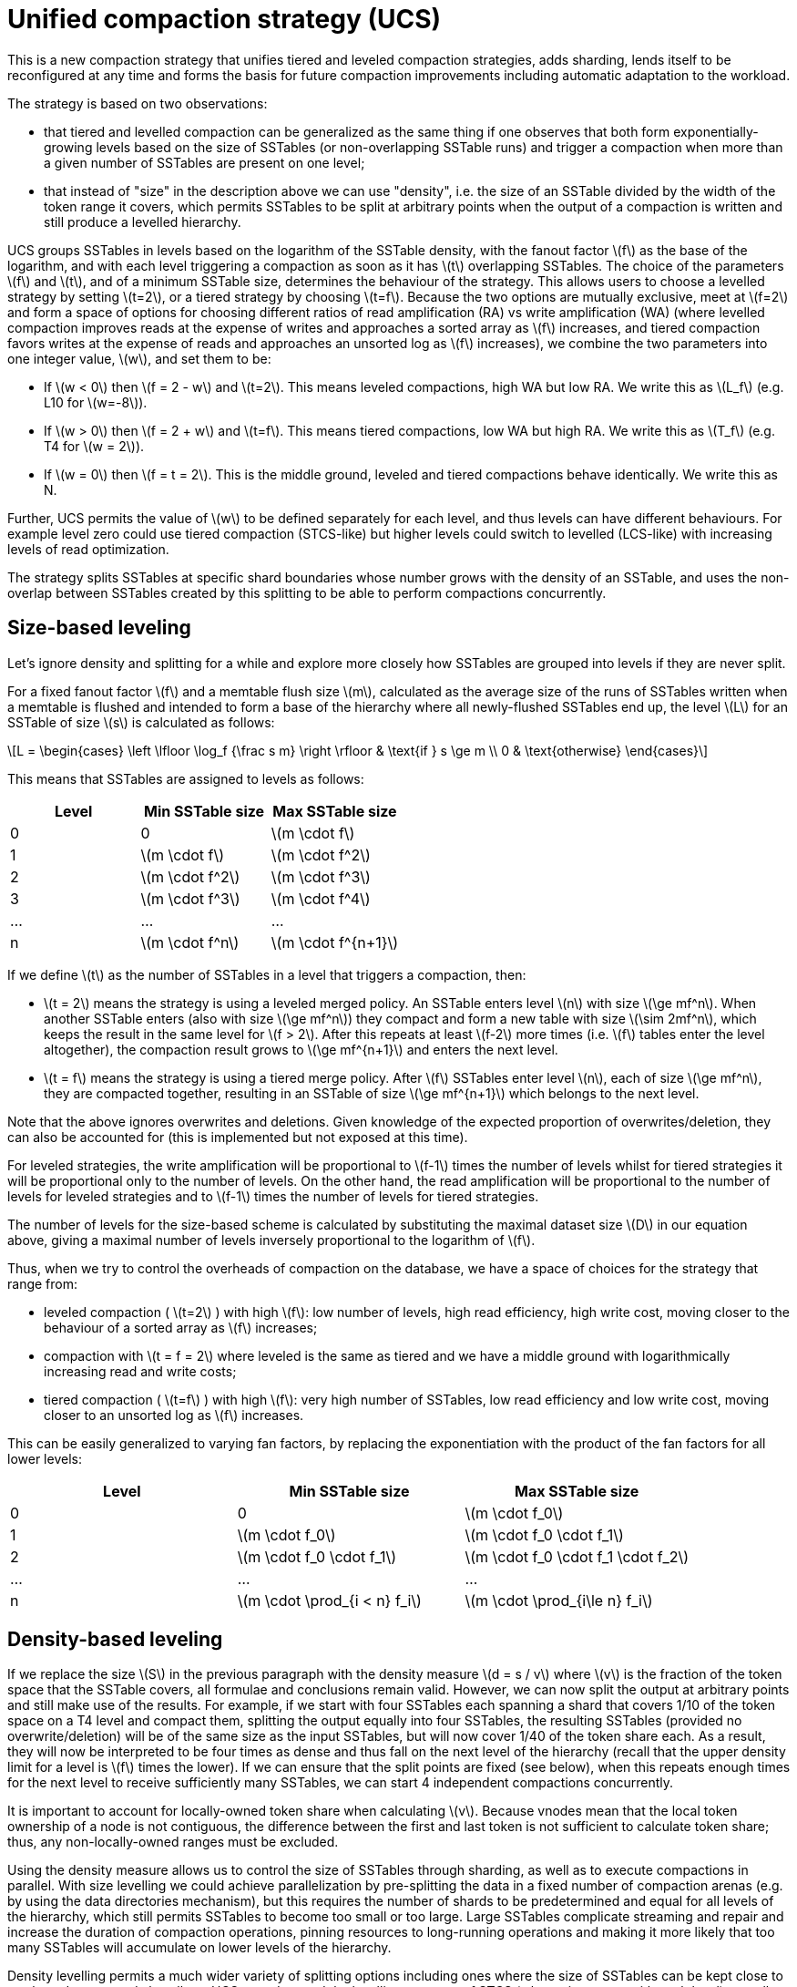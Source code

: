 = Unified compaction strategy (UCS)
:stem: latexmath

This is a new compaction strategy that unifies tiered and leveled compaction strategies, adds sharding, lends itself to
be reconfigured at any time and forms the basis for future compaction improvements including automatic adaptation to the
workload.

The strategy is based on two observations:

* that tiered and levelled compaction can be generalized as the same thing if one observes that both form
exponentially-growing levels based on the size of SSTables (or non-overlapping SSTable runs) and trigger a
compaction when more than a given number of SSTables are present on one level;
* that instead of "size" in the description above we can use "density", i.e. the size of an SSTable divided by
the width of the token range it covers, which permits SSTables to be split at arbitrary points when the output
of a compaction is written and still produce a levelled hierarchy.

UCS groups SSTables in levels based on the logarithm of the SSTable density, with
the fanout factor stem:[f] as the base of the logarithm, and with each level triggering a compaction as soon as it has
stem:[t] overlapping SSTables. The choice of the parameters stem:[f] and stem:[t], and of a minimum SSTable size, determines the
behaviour of the strategy. This allows users to choose a levelled strategy by setting stem:[t=2], or a tiered strategy by
choosing stem:[t=f]. Because the two options are mutually exclusive, meet at stem:[f=2] and form a space of options for choosing
different ratios of read amplification (RA) vs write amplification (WA) (where levelled compaction improves reads at
the expense of writes and approaches a sorted array as stem:[f] increases, and tiered compaction favors writes at the
expense of reads and approaches an unsorted log as stem:[f] increases), we combine the two parameters into one integer
value, stem:[w], and set them to be:

* If stem:[w < 0] then stem:[f = 2 - w] and stem:[t=2]. This means leveled compactions, high WA but low RA.
We write this as stem:[L_f] (e.g. L10 for stem:[w=-8]).
* If stem:[w > 0] then stem:[f = 2 + w] and stem:[t=f]. This means tiered compactions, low WA but high RA.
We write this as stem:[T_f] (e.g. T4 for stem:[w = 2]).
* If stem:[w = 0] then stem:[f = t = 2]. This is the middle ground, leveled and tiered compactions behave identically.
We write this as N.

Further, UCS permits the value of stem:[w] to be defined separately for each level, and thus levels can have different
behaviours. For example level zero could use tiered compaction (STCS-like) but higher levels could switch to levelled
(LCS-like) with increasing levels of read optimization.

The strategy splits SSTables at specific shard boundaries whose number grows with the density of an SSTable, and
uses the non-overlap between SSTables created by this splitting to be able to perform compactions concurrently.

== Size-based leveling

Let's ignore density and splitting for a while and explore more closely how SSTables are grouped into levels if
they are never split.

For a fixed fanout factor stem:[f] and a memtable flush size stem:[m], calculated as the average size of the runs of SSTables
written when a memtable is flushed and intended to form a base of the hierarchy where all newly-flushed SSTables end
up, the level stem:[L] for an SSTable of size stem:[s] is calculated as follows:

[stem]
++++
L =
\begin{cases}
\left \lfloor \log_f {\frac s m} \right \rfloor & \text{if } s \ge m \\
0 & \text{otherwise}
\end{cases}
++++

This means that SSTables are assigned to levels as follows:

|===
| Level | Min SSTable size | Max SSTable size

| 0
| 0
| stem:[m \cdot f]

| 1
| stem:[m \cdot f]
| stem:[m \cdot f^2]

| 2
| stem:[m \cdot f^2]
| stem:[m \cdot f^3]

| 3
| stem:[m \cdot f^3]
| stem:[m \cdot f^4]

| ...
| ...
| ...

| n
| stem:[m \cdot f^n]
| stem:[m \cdot f^{n+1}]
|===

If we define stem:[t] as the number of SSTables in a level that triggers a compaction, then:

* stem:[t = 2] means the strategy is using a leveled merged policy. An SSTable enters level stem:[n] with size stem:[\ge mf^n].
When another SSTable enters (also with size stem:[\ge mf^n]) they compact and form a new table with size
stem:[\sim 2mf^n], which keeps the result in the same level for stem:[f > 2]. After this repeats at least stem:[f-2]
more times (i.e. stem:[f] tables enter the level altogether), the compaction result grows to stem:[\ge  mf^{n+1}]
and enters the next level.
* stem:[t = f] means the strategy is using a tiered merge policy. After stem:[f] SSTables enter level stem:[n], each of size
stem:[\ge mf^n], they are compacted together, resulting in an SSTable of size stem:[\ge mf^{n+1}] which belongs to the next
level.

Note that the above ignores overwrites and deletions. 
Given knowledge of the expected proportion of overwrites/deletion, they can also be accounted for (this is implemented but not exposed at this time).

For leveled strategies, the write amplification will be proportional to stem:[f-1] times the number of levels whilst for tiered strategies it will be proportional only to the number of levels. 
On the other hand, the read amplification will be proportional to the number of levels for leveled strategies and to stem:[f-1] times the number of levels for tiered strategies.

The number of levels for the size-based scheme is calculated by substituting the maximal dataset size stem:[D] in our equation above, giving a maximal number of levels inversely proportional to the logarithm of stem:[f].

Thus, when we try to control the overheads of compaction on the database, we have a space of choices for the strategy that range from:

* leveled compaction ( stem:[t=2] ) with high stem:[f]: low number of levels, high read efficiency, high write cost,
moving closer to the behaviour of a sorted array as stem:[f] increases;
* compaction with stem:[t = f = 2] where leveled is the same as tiered and we have a middle ground with logarithmically
increasing read and write costs;
* tiered compaction ( stem:[t=f] ) with high stem:[f]: very high number of SSTables, low read efficiency and low write cost,
moving closer to an unsorted log as stem:[f] increases.

This can be easily generalized to varying fan factors, by replacing the exponentiation with the product of the fan
factors for all lower levels:

|===
| Level | Min SSTable size | Max SSTable size

| 0
| 0
| stem:[m \cdot f_0]

| 1
| stem:[m \cdot f_0]
| stem:[m \cdot f_0 \cdot f_1]

| 2
| stem:[m \cdot f_0 \cdot f_1]
| stem:[m \cdot f_0 \cdot f_1 \cdot f_2]

| ...
| ...
| ...

| n
| stem:[m \cdot \prod_{i < n} f_i]
| stem:[m \cdot \prod_{i\le n} f_i]
|===

== Density-based leveling

If we replace the size stem:[S] in the previous paragraph with the density measure stem:[d = s / v] where stem:[v] is the fraction of
the token space that the SSTable covers, all formulae and conclusions remain valid. However, we can now split the
output at arbitrary points and still make use of the results. For example, if we start with four SSTables each spanning
a shard that covers 1/10 of the token space on a T4 level and compact them, splitting the output equally into four
SSTables, the resulting SSTables (provided no overwrite/deletion) will be of the same size as the input SSTables, but
will now cover 1/40 of the token share each. As a result, they will now be interpreted to be four times as dense and
thus fall on the next level of the hierarchy (recall that the upper density limit for a level is stem:[f] times the lower).
If we can ensure that the split points are fixed (see below), when this repeats enough times for the next level to
receive sufficiently many SSTables, we can start 4 independent compactions concurrently.

It is important to account for locally-owned token share when calculating stem:[v]. Because vnodes mean that the local
token ownership of a node is not contiguous, the difference between the first and last token is not sufficient to
calculate token share; thus, any non-locally-owned ranges must be excluded.

Using the density measure allows us to control the size of SSTables through sharding, as well as to execute
compactions in parallel. With size levelling we could achieve parallelization by pre-splitting the data in a fixed
number of compaction arenas (e.g. by using the data directories mechanism), but this requires the number of shards to be
predetermined and equal for all levels of the hierarchy, which still permits SSTables to become too small or too large.
Large SSTables complicate streaming and repair and increase the duration of compaction operations, pinning resources to
long-running operations and making it more likely that too many SSTables will accumulate on lower levels of the
hierarchy.

Density levelling permits a much wider variety of splitting options including ones where the size of SSTables can
be kept close to a selected target, and also allows UCS to understand the levelling structure of STCS (where size grows
with each level) as well as LCS (where token share shrinks with each level).

== Basic sharding scheme

Once density leveling is available, we have a range of choices for splitting SSTables:

* Split when a certain output size is reached (like LCS), forming non-overlapping SSTable runs instead of individual SSTables. 
Another is to split the token space into shards at predefined boundary points. 
A third hybrid option is to split at predefined boundaries, but only if a certain minimum size has been reached.

Splitting only by size has the problem that individual SSTables start at positions that vary, and if we need to
compact SSTables split in this way we must either always start from the beginning and proceed to process the whole
level sequentially, or have some part of the data compacted/copied more times than necessary as any smaller selection
of SSTables has to exclude some overlapping SSTable. The other side of the latter problem is that some section of the
compacted token range will include fewer inputs, and will thus be sparser than the rest of the compaction output;
this will skew the density of the result, or need to be controlled by further splitting of the output. In the hybrid
option the same problem occurs less frequently but is still present.

To avoid these and permit concurrent compactions of all levels of the compaction hierarchy, we choose to predefine
boundary points for every compaction and always split SSTables on these points. The number of the boundaries is
determined based on the density of the inputs and the estimated density of the result; as it grows higher
the number of boundaries is increased to keep the size of individual SSTables close to a predefined target. By
only using power-of-two multiples of a specified base count (in other words, by only splitting shards in the
middle), we also ensure that any boundary that applies to a given output density also applies to all higher
densities.

More precisely, the user specifies two sharding parameters:

* base shard count stem:[b]
* target SSTable size stem:[t]

At the start of every compaction, we estimate the density of the output stem:[d] and calculate a number of shards
stem:[S] to split the local token space into to be

[stem]
++++
S =
\begin{cases}
b
  & \text{if } d < t b\\
2^{\left\lfloor \log_2 \left( {\frac d t \cdot \frac 1 b}\right)\right\rceil} \cdot b
  & \text{otherwise}
\end{cases}
++++

(where stem:[\lfloor x \rceil] stands for stem:[x] rounded to the nearest integer, i.e. stem:[\lfloor x + 0.5 \rfloor])

That is, we divide the density by the target size and round this to a power-of-two multiple of stem:[b].
We then generate stem:[S - 1] boundaries that split the local token space equally into stem:[S] shards, and split the result
of the compaction on these boundaries to form a separate SSTable for each shard. This aims to produce SSTable sizes that
fall between stem:[t/\sqrt 2] and stem:[t\cdot \sqrt 2].

For example, for a target SSTable size of 100MiB and 4 base shards, a 200 MiB memtable will be split in four L0 shards
of roughly 50 MiB each, because stem:[\frac{200}{100} \cdot \frac{1}{4} < 1] and thus we get
the minimum of 4 shards, each spanning 1/4 of the token space. If in one of these shards we compact 6 of these 50 MiB
SSTables, the estimated density of the output would be 1200 MiB stem:[({6 \cdot {50, \mathrm\MiB}} / (1/4))], which results in
a target ratio of stem:[\frac{1200}{100} \cdot \frac{1}{4} = 2^{\log_2 3}], rounded to stem:[2^2 \cdot 4] shards for the whole
local token space, thus 4 for the 1/4 span that the compaction covers. Assuming no overwrites and
deletions, the resulting SSTables will be of size 75 MiB, token share 1/16 and density 1200 MiB.

This sharding mechanism is independent of the compaction specification.

== Full sharding scheme

This sharding scheme easily admits extensions. In particular, when the size of the data set is expected to grow very
large, to avoid having to pre-specify a high enough target size to avoid problems with per-SSTable overhead, we can
apply an "SSTtable growth" parameter, which determines what part of the density growth should be assigned to increased
SSTable size, reducing the growth of the number of shards (and hence non-overlapping SSTables).

Additionally, to allow for a mode of operation with a fixed number of shards, and splitting conditional on reaching
a minimum size, we provide for a "minimum SSTable size" that reduces the base shard count whenever that would result
in SSTables smaller than the provided minimum.

Generally, the user can specify four sharding parameters:

* base shard count stem:[b] stem:[b]
* target SSTable size stem:[t] stem:[t]
* minimum SSTable size stem:[m] stem:[m]
* SSTable growth component stem:[\lambda]

The number of shards stem:[S] for a given density stem:[d] is then calculated as

[stem]
++++
S =
\begin{cases}
1
    & \text{if } d < m \\
min(2^{\left\lfloor \log_2 \frac d m \right\rfloor}, x)
    & \text{if } d < mb \text{, where } x \text{ is the largest power of 2 divisor of } b \\
b
    & \text{if } d < tb \\
2^{\left\lfloor (1-\lambda) \cdot \log_2 \left( {\frac d t \cdot \frac 1 b}\right)\right\rceil} \cdot b
    & \text{otherwise}
\end{cases}
++++

Some useful combinations of these parameters:

* The basic scheme above uses a SSTable growth stem:[\lambda=0], and a minimum SSTable size stem:[m=0]. The graph below
illustrates it for base shard count stem:[b=4] and target SSTable size stem:[t = 1\, \mathrm{GB}]:

image:unified/shards_graph_lambda_0.svg[Graph with lambda 0]

* Using stem:[\lambda = 0.5] makes the strategy grow the shard count and SSTable size evenly. When the density
quadruples, both the shard count and the expected SSTable size for that density band will double. The example
below uses stem:[b=8], stem:[t = 1\, \mathrm{GB}]and also applies a minimal size stem:[m = 100\, \mathrm{MB}]:

image:unified/shards_graph_lambda_0_5.svg[Graph with lambda 0.5]

* Similarly, stem:[\lambda = 1/3]makes the SSTable growth the cubic root of the density growth, i.e. the SSTable size
grows with the square root of the growth of the shard count. The graph below uses stem:[b=1]and stem:[t = 1\, \mathrm{GB}]
(note: when stem:[b=1]the minimal size has no effect):

image:unified/shards_graph_lambda_0_33.svg[Graph with lambda 0.33]

* A growth component of 1 constructs a hierarchy with exactly stem:[b] shards at every level. Combined with a minimum
SSTable size, this defines a mode of operation where we use a pre-specified
number of shards, but split only after reaching a minimum size. Illustrated below for stem:[b=10] and stem:[m = 100\, \mathrm{MB}]
(note: the target SSTable size is irrelevant when stem:[\lambda=1]):

image:unified/shards_graph_lambda_1.svg[Graph with lambda 1]

== Choosing SSTables to compact

The density levelling lets us separate SSTables in levels defined by the compaction configuration's fan factors.
However, unlike in the size levelling case where SSTables are expected to cover the full token space, we cannot use the
number of SSTables on a level as a trigger as many of these SSTables may be non-overlapping, i.e. not making read
queries less efficient. To deal with this, take advantage of sharding to perform multiple compactions on a level
concurrently, and reduce the size of individual compaction operations, we also need to separate non-overlapping
sections in different buckets, and decide what to do based on the number of overlapping SSTables in a bucket.

To do this, we first form a minimal list of overlap sets that satisfy the following requirements:

* two SSTables that do not overlap are never put in the same set;
* if two SSTables overlap, there is a set in the list that contains both;
* SSTables are placed in consecutive positions in the list.

The second condition can also be rephrased to say that for any point in the token range, there is a set in the list
that contains all SSTables whose range covers that point. In other words, the overlap sets give us the maximum number
of SSTables that need to be consulted to read any key, i.e. the read amplification that our trigger stem:[t] aims to
control. We don't calculate or store the exact spans the overlapping sets cover, only the participating SSTables.
The sets can be obtained in stem:[O(n\log n)]  time.

For example, if SSTables A, B, C and D cover, respectively, tokens 0-3, 2-7, 6-9 and 1-8, the overlap sets we compute
are ABD and BCD. A and C don't overlap, so they must be in separate sets. A, B and D overlap at token 2 and must thus
be present in at least one set, and similarly for B, C and D at 7. Only A and D overlap at 1, but the set ABD already
includes this combination.

These overlap sets are sufficient to decide whether or not a compaction should be carried out &mdash; if and only if the
number of elements in a set is at least as large as stem:[t]. However, we may need to include more SSTables in the compaction
than this set alone.

It is possible for our sharding scheme to end up constructing SSTables spanning differently-sized shards for the same
level. One clear example is the case of levelled compaction, where, for example, SSTables enter at some density, and
after the first compaction the result, being 2x bigger than that density, is split in the middle because
it has double the density. As another SSTable enters the same level, we will have separate overlap sets for the first
and second half of that older SSTable; to be efficient, the compaction that is triggered next needs to select both.

To deal with this and any other cases of partial overlap, the compaction strategy will transitively extend
the overlap sets with all neighboring ones that share some SSTable, constructing the set of all SSTables that have some
// LLP: deal with footnote
chain of overlapping ones that connects it to the initial setfootnote:1[NOTE: in addition to TRANSITIVE, "overlap inclusion methods" of NONE and SINGLE are also implemented for
experimentation, but they are not recommended for the UCS sharding scheme.]. This extended set forms the compaction bucket.

In normal operation we compact all SSTables in the compaction bucket. If compaction is very late we may apply a limit
on the number of overlapping sources we compact; in that case we use the collection of oldest SSTables that would
select at most limit-many in any included overlap set, making sure that if an SSTable is included in this compaction,
all older ones are also included to maintain time order.

== Selecting the compaction to run

Compaction strategies aim to minimize the read amplification of queries, which is defined by the number of SSTables
that overlap on any given key. In order to do this most efficiently in situations where compaction is late, we select
a compaction bucket whose overlap is the highest among the possible choices. If there are multiple such choices, we
choose one uniformly randomly within each level, and between the levels we prefer the lowest level (as this is expected
to cover a larger fraction of the token space for the same amount of work).

Under sustained load, this mechanism prevents the accumulation of SSTables on some level that could sometimes happen
with legacy strategies (e.g. all resources consumed by L0 and SSTables accumulating on L1) and can lead to a
steady state where compactions always use more SSTables than the assigned threshold and fan factor and maintain a tiered
hierarchy based on the lowest overlap they are able to maintain for the load.

== Major compaction

Under the working principles of UCS, a major compaction is an operation which compacts together all SSTables that have
(transitive) overlap, and where the output is split on shard boundaries appropriate for the expected result density.

In other words, it is expected that a major compaction will result in stem:[b] concurrent compactions, each containing all
SSTables covered in each of the base shards, and that the result will be split on shard boundaries whose number
depends on the total size of data contained in the shard.

== Differences with STCS and LCS

Note that there are some differences between the tiered flavors of UCS (UCS-tiered) and STCS, and between the leveled
flavors of UCS (UCS-leveled) and LCS.

[discrete]
==== UCS-tiered vs STCS

SizeTieredCompactionStrategy is pretty close to UCS. However, it defines buckets/levels by looking for SSTables of
similar size rather than a predefined banding of sizes. This can result in some odd selections of buckets, possibly
spanning SSTables of wildly different sizes, while UCS's selection is more stable and predictable.

STCS triggers a compaction when it finds at least `min_threshold` SSTables on some bucket, and it compacts between
`min_threshold` and `max_threshold` SSTables from that bucket at a time. `min_threshold` is equivalent to UCS's
$t = f = w + 2$. UCS drops the upper limit as we have seen that compaction is still efficient with very large numbers of
SSTables.

UCS makes use of the density measure to split results in order to keep the size of SSTables and the length of
compactions low. Within a level it will only consider overlapping SSTables when deciding whether the threshold is hit,
and will independently compact sets of SSTables that do not overlap.

If there are multiple choices to pick SSTables within a bucket, STCS groups them by size while UCS groups them by
timestamp. Because of that, STCS easily loses time order which makes whole table expiration less efficient.

[discrete]
==== UCS-leveled vs LCS

On a first glance LeveledCompactionStrategy looks very different in behaviour compared to UCS.

LCS keeps multiple SSTables per level which form a sorted run of non-overlapping SSTables of small fixed size. So
physical SSTables on increasing levels increase in number (by a factor of `fanout_size`) instead of size. LCS does that
to reduce space amplification and to ensure shorter compaction operations. When it finds that the combined size of a
run on a level is higher than expected, it selects some SSTables to compact with overlapping ones from the next level
of the hierarchy. This eventually pushes the size of the next level over its size limit and triggers higher-level
operations.

In UCS SSTables on increasing levels increase in density (by a factor of stem:[f], see the *Size based levels* section
above). UCS-leveled triggers a compaction when it finds a second overlapping SSTable on some sharded level. It compacts
the overlapping bucket on that level, and the result most often ends up on that level too, but eventually it reaches
sufficient size for the next level. Given an even data spread, this is the same time as a run in LCS would outgrow its
size, thus compactions are in effect triggered at the same time as LCS would trigger them.

The two approaches end up with a very similar effect, with the added benefits for UCS that compactions cannot affect
other levels like e.g. L0-to-L1 compactions in LCS can prevent any concurrent L1-to-L2 compactions, and that SSTables
are structured in a way that can be easily switched to UCS-tiered or a different set of values for the UCS parameters.

Because the split positions of LCS SSTables are based on size only and thus vary, when LCS selects SSTables on the next
level to compact with, it must include some that only partially overlap, which tends to cause these SSTables to be
compacted more often than strictly necessary. This is not acceptable if we need tight write amplification control (i.e.
this solution suits UCS-leveled, but not UCS-tiered and is thus not general enough for UCS). UCS deals with this by
splitting the run on specific boundaries selected before the compaction starts based on a file's density. As the
boundaries for a specific density are also boundaries for the next ones, whenever we select SSTables to compact some
shard boundaries are shared, which guarantees that we can efficiently select higher-density SSTables that exactly match
the span of the lower-density ones.

== Configuration

UCS accepts these compaction strategy parameters:

* *scaling_parameters*. A list of per-level scaling parameters, specified as L__f__, T__f__, N, or an integer value
specifying stem:[w] directly. If more levels are present than the length of this list, the last value is used for all
higher levels. Often this will be a single parameter, specifying the behaviour for all levels of the
hierarchy. +
Levelled compaction, specified as L__f__, is preferable for read-heavy workloads, especially if bloom filters are
not effective (e.g. with wide partitions); higher levelled fan factors improve read amplification (and hence latency,
as well as throughput for read-dominated workloads) at the expense of increased write costs. +
Tiered compaction, specified as T__f__, is preferable for write-heavy workloads, or ones where bloom filters or
time order can be exploited; higher tiered fan factors improve the cost of writes (and hence throughput) at the
expense of making reads more difficult. +
N is the middle ground that has the features of levelled (one SSTable run per level) as well as tiered (one
compaction to be promoted to the next level) and a fan factor of 2. This can also be specified as T2 or L2. +
The default value is T4, matching the default STCS behaviour with threshold 4. To select an equivalent of LCS
with its default fan factor 10, use L10.
* *target_sstable_size*. The target SSTable size stem:[t], specified as a human-friendly size in bytes (e.g. 100 MiB =
stem:[100 \cdot 2^{20}] B or (10 MB = 10,000,000 B)). The strategy will split data in shards that aim to produce SSTables
of size between stem:[t / \sqrt 2] and stem:[t \cdot \sqrt 2]. +
Smaller SSTables improve streaming and repair, and make compactions shorter. On the other hand, each SSTable
on disk has a non-trivial in-memory footprint that also affects garbage collection times. +
Increase this if the memory pressure from the number of SSTables in the system becomes too high. +
The default value is 1 GiB.
* *base_shard_count*. The minimum number of shards stem:[b], used for levels with the smallest density. This gives the
minimum compaction concurrency for the lowest levels. A low number would result in larger L0 SSTables but may limit
the overall maximum write throughput (as every piece of data has to go through L0). The base shard count only applies after `min_sstable_size` is reached.
The default value is 4 for all tables
* *sstable_growth* The SSTable growth component stem:[\lambda], applied as a factor in the shard exponent calculation.
This is a number between 0 and 1 that controls what part of the density growth should apply to individual SSTable
size and what part should increase the number of shards. Using a value of 1 has the effect of fixing the shard
count to the base value. Using 0.5 makes the shard count and SSTable size grow with the square root of the density
growth.
This is useful to decrease the sheer number of SSTables that will be created for very large data sets. For
example, without growth correction a data set of 10TiB with 1GiB target size would result in over 10k SSTables,
which may present as too much overhead both as on-heap memory used by per-SSTable structures as well as time to look
for intersecting SSTables and tracking overlapping sets during compaction. Applying stem:[\lambda=0.5]
in this scenario (with base count 4) will reduce the potential number of SSTables to ~160 of ~64GiB, which is still
manageable both as memory overhead and individual compaction duration and space overhead. The balance between the
two can be further tweaked by increasing stem:[\lambda] to get fewer but bigger SSTables on the top level, and decreasing
it to favour a higher count of smaller SSTables. The default value is 0.333 meaning the SSTable size
grows with the square root of the growth of the shard count.
* *min_sstable_size* The minimum SSTable size stem:[m], applicable when the base shard count will result is SSTables
that are considered too small. If set, the strategy will split the space into fewer than the base count shards, to
make the estimated SSTables size at least as large as this value. A value of 0 disables this feature.
The default value is 100MiB.
* *expired_sstable_check_frequency_seconds*. Determines how often to check for expired SSTables. +
The default value is 10 minutes.

In *cassandra.yaml*:

* *concurrent_compactors*. The number of compaction threads available. Higher values increase compaction performance
but may increase read and write latencies.
